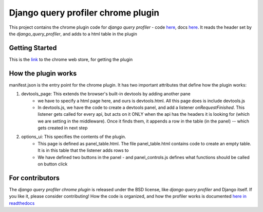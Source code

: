===================================
Django query profiler chrome plugin
===================================

This project contains the chrome plugin code for `django query profiler` -  code `here <https://github.com/django-query-profiler/django-query-profiler/>`__, docs `here <https://django-query-profiler.readthedocs.io/en/latest/>`__.
It reads the header set by the `django_query_profiler`, and adds to a html table in the plugin


Getting Started
===============

This is the `link <https://chrome.google.com/webstore/devconsole/24f090a4-0ba1-4744-b291-1c723f6b1e5d/abdcoolndccdlolelmkdobbcbcjnmblh/edit/package?hl=en>`_ to the chrome web store, for getting the plugin


How the plugin works
====================

manifest.json is the entry point for the chrome plugin.  It has two important attributes that define how the plugin works:

1. devtools_page:  This extends the browser's built-in devtools by adding another pane
    - we have to specify a html page here, and ours is devtools.html.  All this page does is include devtools.js

    - In devtools.js, we have the code to create a devtools panel, and add a listener `onRequestFinished`.  This
      listener gets called for every api, but acts on it ONLY when the api has the headers it is looking for (which
      we are setting in the middleware).  Once it finds them, it appends a row in the table (in the panel) -- which
      gets created in next step

2. options_ui: This specifies the contents of the plugin.
    - This page is defined as panel_table.html.  The file panel_table.html contains code to create an empty table.
      It is in this table that the listener adds rows to

    - We have defined two buttons in the panel - and panel_controls.js defines what functions should be called on
      button click


For contributors
================

The `django query profiler chrome plugin` is released under the BSD license, like `django query profiler` and Django itself.
If you like it, please consider contributing! How the code is organized, and how the profiler works is documented `here in readthedocs <https://django-query-profiler.readthedocs.io/en/latest/how_it_works.html>`__
